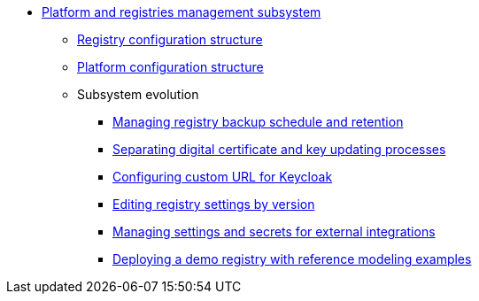 ***** xref:arch:architecture/platform/administrative/control-plane/overview.adoc[Platform and registries management subsystem]
****** xref:arch:architecture/platform/administrative/control-plane/configuration-structure/registry-configuration-structure.adoc[Registry configuration structure]
****** xref:arch:architecture/platform/administrative/control-plane/configuration-structure/platform-configuration-structure.adoc[Platform configuration structure]
****** Subsystem evolution
******* xref:architecture/platform/administrative/control-plane/platform-evolution/backup-schedule.adoc[Managing registry backup schedule and retention]
******* xref:architecture/platform/administrative/control-plane/platform-evolution/update-certs-without-keys.adoc[Separating digital certificate and key updating processes]
******* xref:architecture/platform/administrative/control-plane/platform-evolution/keycloak-custom-url.adoc[Configuring custom URL for Keycloak]
******* xref:architecture/platform/administrative/control-plane/platform-evolution/handling-cp-console-versions.adoc[Editing registry settings by version]
******* xref:arch:architecture/platform/administrative/control-plane/platform-evolution/registry-regulation-secrets.adoc[Managing settings and secrets for external integrations]
******* xref:arch:architecture/platform/administrative/control-plane/platform-evolution/demo-registry/demo-registry.adoc[Deploying a demo registry with reference modeling examples]